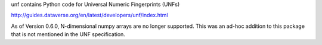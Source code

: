 .. See file COPYING distributed with unf for copyright and license.

unf contains Python code for Universal Numeric Fingerprints (UNFs)

http://guides.dataverse.org/en/latest/developers/unf/index.html

As of Version 0.6.0, N-dimensional numpy arrays are no longer
supported.  This was an ad-hoc addition to this package that is not
mentioned in the UNF specification.
